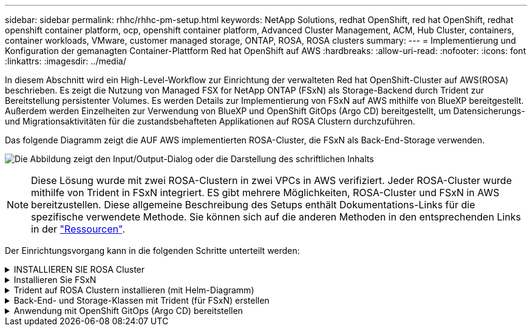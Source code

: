 ---
sidebar: sidebar 
permalink: rhhc/rhhc-pm-setup.html 
keywords: NetApp Solutions, redhat OpenShift, red hat OpenShift, redhat openshift container platform, ocp, openshift container platform, Advanced Cluster Management, ACM, Hub Cluster, containers, container workloads, VMware, customer managed storage, ONTAP, ROSA, ROSA clusters 
summary:  
---
= Implementierung und Konfiguration der gemanagten Container-Plattform Red hat OpenShift auf AWS
:hardbreaks:
:allow-uri-read: 
:nofooter: 
:icons: font
:linkattrs: 
:imagesdir: ../media/


[role="lead"]
In diesem Abschnitt wird ein High-Level-Workflow zur Einrichtung der verwalteten Red hat OpenShift-Cluster auf AWS(ROSA) beschrieben. Es zeigt die Nutzung von Managed FSX for NetApp ONTAP (FSxN) als Storage-Backend durch Trident zur Bereitstellung persistenter Volumes. Es werden Details zur Implementierung von FSxN auf AWS mithilfe von BlueXP bereitgestellt. Außerdem werden Einzelheiten zur Verwendung von BlueXP und OpenShift GitOps (Argo CD) bereitgestellt, um Datensicherungs- und Migrationsaktivitäten für die zustandsbehafteten Applikationen auf ROSA Clustern durchzuführen.

Das folgende Diagramm zeigt die AUF AWS implementierten ROSA-Cluster, die FSxN als Back-End-Storage verwenden.

image:rhhc-rosa-with-fsxn.png["Die Abbildung zeigt den Input/Output-Dialog oder die Darstellung des schriftlichen Inhalts"]


NOTE: Diese Lösung wurde mit zwei ROSA-Clustern in zwei VPCs in AWS verifiziert. Jeder ROSA-Cluster wurde mithilfe von Trident in FSxN integriert. ES gibt mehrere Möglichkeiten, ROSA-Cluster und FSxN in AWS bereitzustellen. Diese allgemeine Beschreibung des Setups enthält Dokumentations-Links für die spezifische verwendete Methode. Sie können sich auf die anderen Methoden in den entsprechenden Links in der link:rhhc-resources.html["Ressourcen"].

Der Einrichtungsvorgang kann in die folgenden Schritte unterteilt werden:

.INSTALLIEREN SIE ROSA Cluster
[%collapsible]
====
* Erstellung von zwei VPCs und Einrichtung der VPC-Peering-Konnektivität zwischen den VPCs.
* Siehe link:https://docs.openshift.com/rosa/welcome/index.html["Hier"] Für Anweisungen zur Installation VON ROSA Clustern.


====
.Installieren Sie FSxN
[%collapsible]
====
* Installieren Sie FSxN auf den VPCs von BlueXP. Siehe link:https://docs.netapp.com/us-en/cloud-manager-setup-admin/index.html["Hier"] Für die Erstellung von BlueXP Konten und weitere Schritte. Siehe link:https://docs.netapp.com/us-en/cloud-manager-fsx-ontap/index.html["Hier"] Zur Installation von FSxN. Siehe link:https://docs.netapp.com/us-en/cloud-manager-setup-admin/index.html["Hier"] Zum Erstellen eines Connectors in AWS zum Verwalten des FSxN.
* Implementieren Sie FSxN mithilfe von AWS. Siehe link:https://docs.aws.amazon.com/fsx/latest/ONTAPGuide/getting-started-step1.html["Hier"] Für die Implementierung über die AWS-Konsole.


====
.Trident auf ROSA Clustern installieren (mit Helm-Diagramm)
[%collapsible]
====
* Verwenden Sie Helm-Diagramm, um Trident auf ROSA Clustern zu installieren. url für das Helm-Diagramm: https://netapp.github.io/trident-helm-chart[]


.Integration von FSxN mit Trident für ROSA-Cluster
video::621ae20d-7567-4bbf-809d-b01200fa7a68[panopto]

NOTE: OpenShift GitOps kann verwendet werden, um Trident CSI für alle verwalteten Cluster bereitzustellen, wenn sie über ApplicationSet auf ArgoCD registriert werden.

image:rhhc-trident-helm.png["Die Abbildung zeigt den Input/Output-Dialog oder die Darstellung des schriftlichen Inhalts"]

====
.Back-End- und Storage-Klassen mit Trident (für FSxN) erstellen
[%collapsible]
====
* Siehe link:https://docs.netapp.com/us-en/trident/trident-get-started/kubernetes-postdeployment.html["Hier"] Für Details zum Erstellen von Back-End und Storage-Klasse.
* Erstellen Sie die für FsxN erstellte Storage-Klasse mit Trident CSI standardmäßig aus der OpenShift-Konsole. Siehe Abbildung unten:


image:rhhc-default-storage-class.png["Die Abbildung zeigt den Input/Output-Dialog oder die Darstellung des schriftlichen Inhalts"]

====
.Anwendung mit OpenShift GitOps (Argo CD) bereitstellen
[%collapsible]
====
* Installieren Sie den OpenShift GitOps Operator auf dem Cluster. Siehe Anweisungen link:https://docs.openshift.com/container-platform/4.10/cicd/gitops/installing-openshift-gitops.html["Hier"].
* Richten Sie eine neue Argo-CD-Instanz für den Cluster ein. Siehe Anweisungen link:https://docs.openshift.com/container-platform/4.10/cicd/gitops/setting-up-argocd-instance.html["Hier"].


Öffnen Sie die Konsole von Argo CD und stellen Sie eine App bereit. Als Beispiel können Sie eine Jenkins-App mithilfe einer Argo-CD mit einem Helm-Diagramm bereitstellen. Beim Erstellen der Anwendung wurden folgende Details angegeben: Projekt: Standardcluster: https://kubernetes.default.svc[]Namensraum: Jenkins die url für das Helm-Diagramm: https://charts.bitnami.com/bitnami[]

Helm-Parameter: Global.storageClass: Fsxn-nas

====